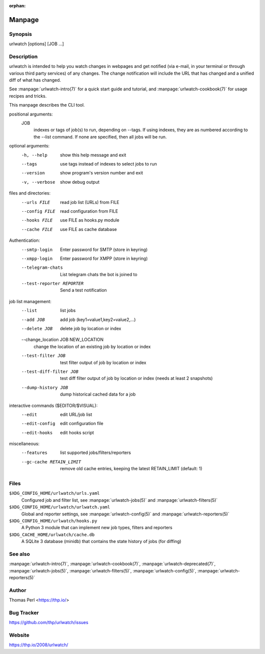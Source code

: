 :orphan:

Manpage
=======

Synopsis
--------

urlwatch [options] [JOB ...]

Description
-----------

urlwatch is intended to help you watch changes in webpages and get
notified (via e-mail, in your terminal or through various third party
services) of any changes. The change notification will include the URL
that has changed and a unified diff of what has changed.

See :manpage:`urlwatch-intro(7)` for a quick start guide and tutorial,
and :manpage:`urlwatch-cookbook(7)` for usage recipes and tricks.

This manpage describes the CLI tool.

positional arguments:
   JOB
          indexes or tags of job(s) to run, depending on --tags.
          If using indexes, they are as numbered according to the --list command.
          If none are specified, then all jobs will be run.

optional arguments:
   -h, --help
          show this help message and exit

   --tags
          use tags instead of indexes to select jobs to run

   --version
          show program's version number and exit

   -v, --verbose
          show debug output

files and directories:
   --urls FILE
          read job list (URLs) from FILE

   --config FILE
          read configuration from FILE

   --hooks FILE
          use FILE as hooks.py module

   --cache FILE
          use FILE as cache database

Authentication:
   --smtp-login
          Enter password for SMTP (store in keyring)

   --xmpp-login
          Enter password for XMPP (store in keyring)

   --telegram-chats
          List telegram chats the bot is joined to

   --test-reporter REPORTER
          Send a test notification

job list management:
   --list
          list jobs

   --add JOB
          add job (key1=value1,key2=value2,...)

   --delete JOB
          delete job by location or index

   --change_location JOB NEW_LOCATION
          change the location of an existing job by location or index

   --test-filter JOB
          test filter output of job by location or index

   --test-diff-filter JOB
          test diff filter output of job by location or index (needs at least 2 snapshots)

   --dump-history JOB
          dump historical cached data for a job

interactive commands ($EDITOR/$VISUAL):
   --edit
          edit URL/job list

   --edit-config
          edit configuration file

   --edit-hooks
          edit hooks script

miscellaneous:
   --features
          list supported jobs/filters/reporters

   --gc-cache RETAIN_LIMIT
          remove old cache entries, keeping the latest RETAIN_LIMIT (default: 1)


Files
-----

``$XDG_CONFIG_HOME/urlwatch/urls.yaml``
      Configured job and filter list, see :manpage:`urlwatch-jobs(5)` and :manpage:`urlwatch-filters(5)`

``$XDG_CONFIG_HOME/urlwatch/urlwatch.yaml``
      Global and reporter settings, see :manpage:`urlwatch-config(5)` and :manpage:`urlwatch-reporters(5)`

``$XDG_CONFIG_HOME/urlwatch/hooks.py``
      A Python 3 module that can implement new job types, filters and reporters

``$XDG_CACHE_HOME/urlwatch/cache.db``
      A SQLite 3 database (minidb) that contains the state history of jobs (for diffing)


See also
--------

:manpage:`urlwatch-intro(7)`,
:manpage:`urlwatch-cookbook(7)`,
:manpage:`urlwatch-deprecated(7)`,
:manpage:`urlwatch-jobs(5)`,
:manpage:`urlwatch-filters(5)`,
:manpage:`urlwatch-config(5)`,
:manpage:`urlwatch-reporters(5)`


Author
------

Thomas Perl <https://thp.io/>


Bug Tracker
-----------

https://github.com/thp/urlwatch/issues


Website
-------

https://thp.io/2008/urlwatch/

